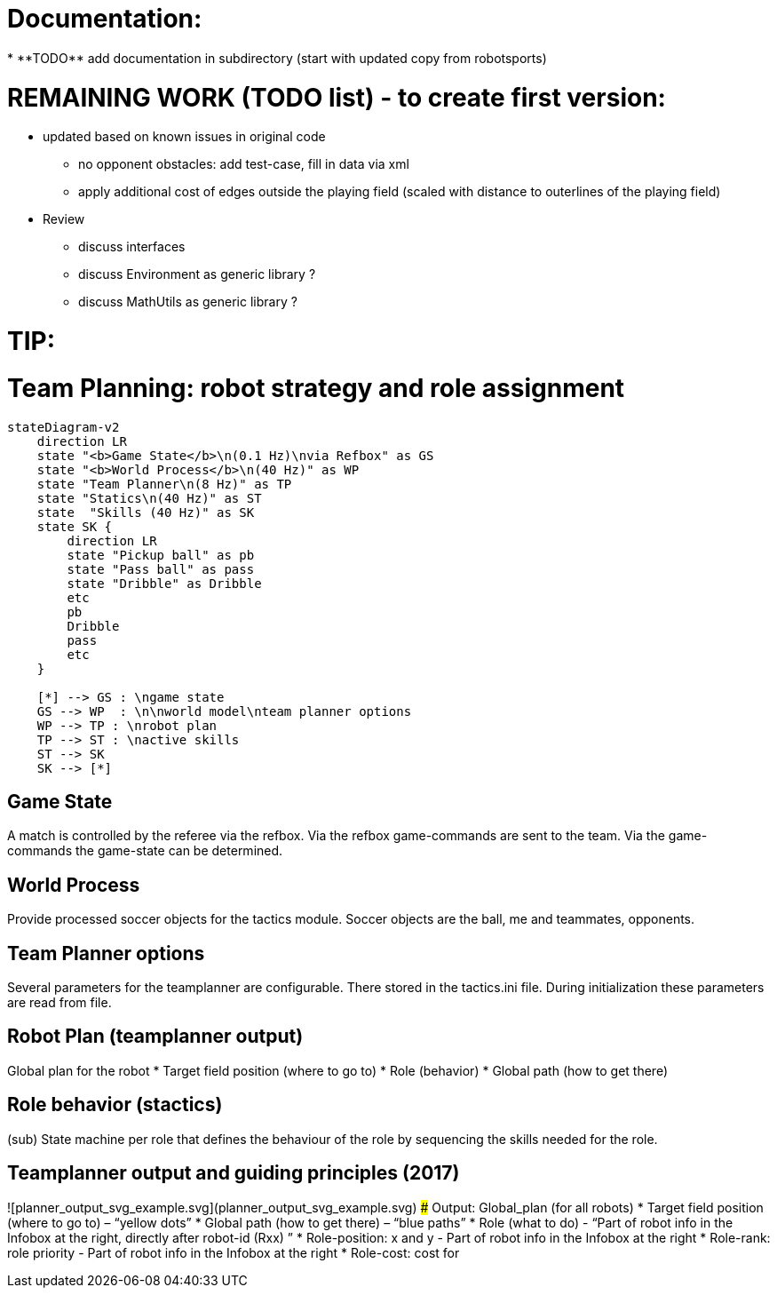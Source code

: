 
Documentation:
==============
* **TODO** add documentation in subdirectory (start with updated copy from robotsports)

REMAINING WORK (TODO list) - to create first version:
==================================================== 

* updated based on known issues in original code
** no opponent obstacles: add test-case, fill in data via xml
** apply additional cost of edges outside the playing field (scaled with distance to outerlines of the playing field)
* Review
** discuss interfaces
** discuss Environment as generic library ?
** discuss MathUtils  as generic library ?




TIP:
====

# Team Planning: robot strategy and role assignment 


```mermaid
stateDiagram-v2
    direction LR
    state "<b>Game State</b>\n(0.1 Hz)\nvia Refbox" as GS
    state "<b>World Process</b>\n(40 Hz)" as WP
    state "Team Planner\n(8 Hz)" as TP
    state "Statics\n(40 Hz)" as ST
    state  "Skills (40 Hz)" as SK
    state SK {
        direction LR
        state "Pickup ball" as pb
        state "Pass ball" as pass
        state "Dribble" as Dribble
        etc
        pb
        Dribble
        pass
        etc
    }

    [*] --> GS : \ngame state
    GS --> WP  : \n\nworld model\nteam planner options
    WP --> TP : \nrobot plan
    TP --> ST : \nactive skills
    ST --> SK
    SK --> [*]

```

## Game State
A match is controlled by the referee via the refbox. Via the refbox game-commands are sent to the team. Via the game-commands the game-state can be determined.

## World Process
Provide processed soccer objects for the tactics module. Soccer objects are the ball, me and teammates, opponents.

## Team Planner options
Several parameters for the teamplanner are configurable. There stored in the tactics.ini file. During initialization these parameters are read from file.

## Robot Plan  (teamplanner output)
Global plan for the robot
* Target field position (where to go to)
* Role (behavior)
* Global path (how to get there)

## Role behavior (stactics)
(sub) State machine per role that defines the behaviour of the role by sequencing the skills needed for the role.


## Teamplanner output and guiding principles (2017)

![planner_output_svg_example.svg](planner_output_svg_example.svg)
### Output: Global_plan (for all robots)
* Target field position (where to go to) – “yellow dots”
* Global  path  (how to get there) – “blue paths”
* Role (what to do)  - “Part of robot info in the Infobox at the right, directly after robot-id (Rxx) ”
* Role-position: x and y - Part of robot info in the Infobox at the right
* Role-rank: role priority - Part of robot info in the Infobox at the right
* Role-cost: cost for

